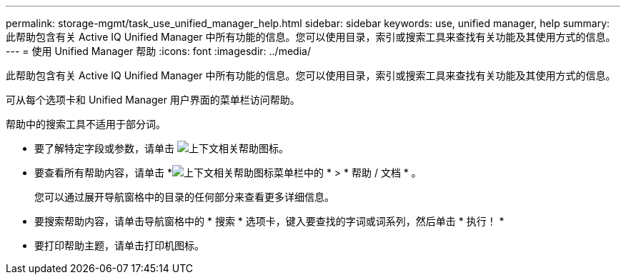 ---
permalink: storage-mgmt/task_use_unified_manager_help.html 
sidebar: sidebar 
keywords: use, unified manager, help 
summary: 此帮助包含有关 Active IQ Unified Manager 中所有功能的信息。您可以使用目录，索引或搜索工具来查找有关功能及其使用方式的信息。 
---
= 使用 Unified Manager 帮助
:icons: font
:imagesdir: ../media/


[role="lead"]
此帮助包含有关 Active IQ Unified Manager 中所有功能的信息。您可以使用目录，索引或搜索工具来查找有关功能及其使用方式的信息。

可从每个选项卡和 Unified Manager 用户界面的菜单栏访问帮助。

帮助中的搜索工具不适用于部分词。

* 要了解特定字段或参数，请单击 image:../media/helpicon_um60.gif["上下文相关帮助图标"]。
* 要查看所有帮助内容，请单击 *image:../media/helpicon_um60.gif["上下文相关帮助图标"]菜单栏中的 * > * 帮助 / 文档 * 。
+
您可以通过展开导航窗格中的目录的任何部分来查看更多详细信息。

* 要搜索帮助内容，请单击导航窗格中的 * 搜索 * 选项卡，键入要查找的字词或词系列，然后单击 * 执行！ *
* 要打印帮助主题，请单击打印机图标。

